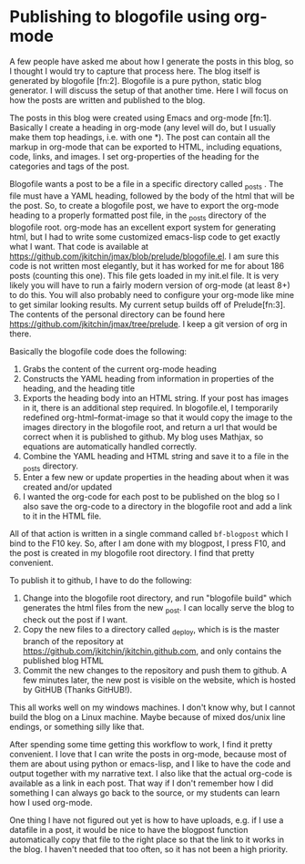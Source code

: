 * Publishing to blogofile using org-mode
  :PROPERTIES:
  :date:     2013/09/27 10:33:02
  :updated:  2013/09/27 10:53:19
  :categories: org-mode
  :END:

A few people have asked me about how I generate the posts in this blog, so I thought I would try to capture that process here. The blog itself is generated by blogofile [fn:2]. Blogofile is a pure python, static blog generator. I will discuss the setup of that another time. Here I will focus on how the posts are written and published to the blog.

The posts in this blog were created using Emacs and org-mode [fn:1]. Basically I create a heading in org-mode (any level will do, but I usually make them top headings, i.e. with one *). The post can contain all the markup in org-mode that can be exported to HTML, including equations, code, links, and images. I set org-properties of the heading for the categories and tags of the post. 

Blogofile wants a post to be a file in a specific directory called _posts . The file must have a YAML heading, followed by the body of the html that will be the post. So, to create a blogofile post, we have to export the org-mode heading to a properly formatted post file, in the _posts directory of the blogofile root. org-mode has an excellent export system for generating html, but I had to write some customized emacs-lisp code to get exactly what I want. That code is available at https://github.com/jkitchin/jmax/blob/prelude/blogofile.el. I am sure this code is not written most elegantly, but it has worked for me for about 186 posts (counting this one). This file gets loaded in my init.el file. It is very likely you will have to run a fairly modern version of org-mode (at least 8+) to do this. You will also probably need to configure your org-mode like mine to get similar looking results. My current setup builds off of Prelude[fn:3]. The contents of the personal directory can be found here https://github.com/jkitchin/jmax/tree/prelude. I keep a git version of org in there.

Basically the blogofile code does the following:

1. Grabs the content of the current org-mode heading
2. Constructs the YAML heading from information in properties of the heading, and the heading title
3. Exports the heading body into an HTML string. If your post has images in it, there is an additional step required. In blogofile.el, I temporarily redefined org-html--format-image so that it would copy the image to the images directory in the blogofile root, and return a url that would be correct when it is published to github. My blog uses Mathjax, so equations are automatically handled correctly.
4. Combine the YAML heading and HTML string and save it to a file in the _posts directory.
5. Enter a few new or update properties in the heading about when it was created and/or updated
6. I wanted the org-code for each post to be published on the blog so I also save the org-code to a directory in the blogofile root and add a link to it in the HTML file.

All of that action is written in a single command called =bf-blogpost= which I bind to the F10 key. So, after I am done with my blogpost, I press F10, and the post is created in my blogofile root directory. I find that pretty convenient.

To publish it to github, I have to do the following:

1. Change into the blogofile root directory, and run "blogofile build" which generates the html files from the new _post. I can locally serve the blog to check out the post if I want.
2. Copy the new files to a directory called _deploy, which is is the master branch of the repository at https://github.com/jkitchin/jkitchin.github.com, and only contains the published blog HTML
3. Commit the new changes to the repository and push them to github. A few minutes later, the new post is visible on the website, which is hosted by GitHUB (Thanks GitHUB!).

This all works well on my windows machines. I don't know why, but I cannot build the blog on a Linux machine. Maybe because of mixed dos/unix line endings, or something silly like that.

After spending some time getting this workflow to work, I find it pretty convenient. I love that I can write the posts in org-mode, because most of them are about using python or emacs-lisp, and I like to have the code and output together with my narrative text. I also like that the actual org-code is available as a link in each post. That way if I don't remember how I did something I can always go back to the source, or my students can learn how I used org-mode.

One thing I have not figured out yet is how to have uploads, e.g. if I use a datafile in a post, it would be nice to have the blogpost function automatically copy that file to the right place so that the link to it works in the blog. I haven't needed that too often, so it has not been a high priority.
